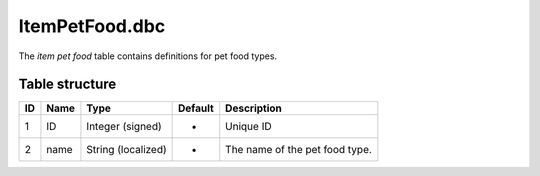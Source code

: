 .. _file-formats-dbc-itempetfood:

===============
ItemPetFood.dbc
===============

The *item pet food* table contains definitions for pet food types.

Table structure
---------------

+------+--------+----------------------+-----------+----------------------------------+
| ID   | Name   | Type                 | Default   | Description                      |
+======+========+======================+===========+==================================+
| 1    | ID     | Integer (signed)     | -         | Unique ID                        |
+------+--------+----------------------+-----------+----------------------------------+
| 2    | name   | String (localized)   | -         | The name of the pet food type.   |
+------+--------+----------------------+-----------+----------------------------------+
